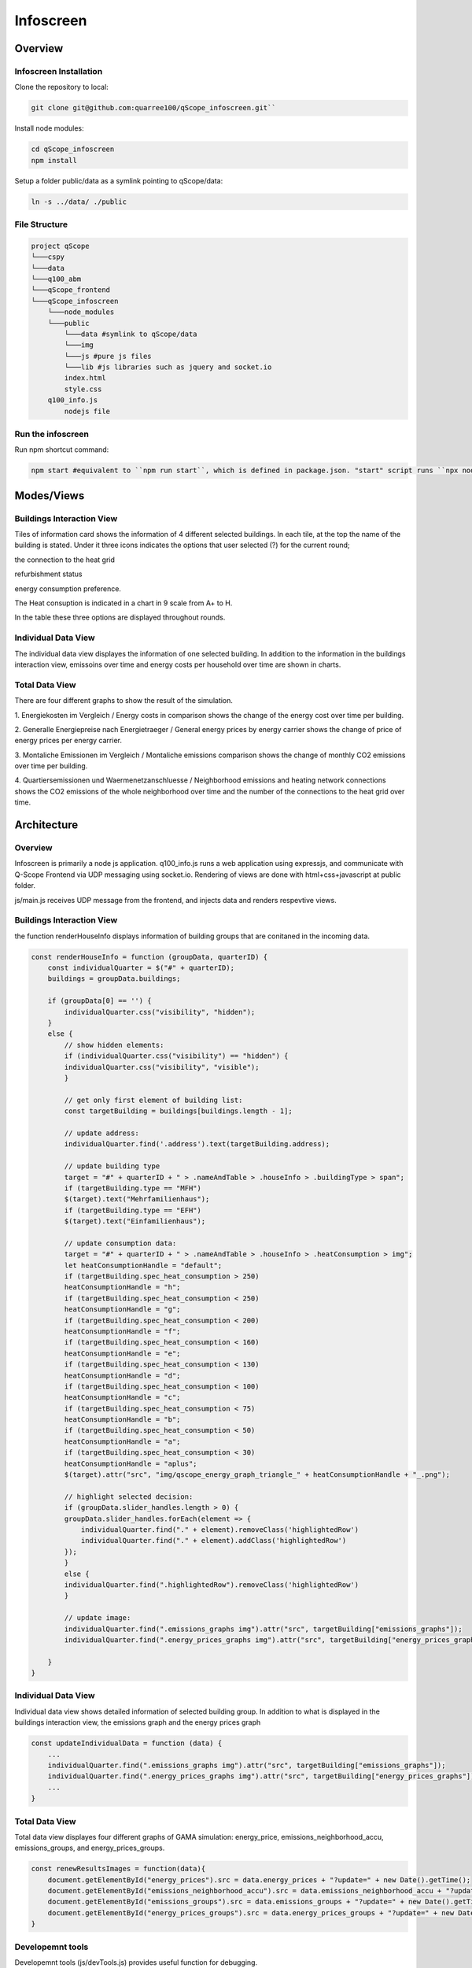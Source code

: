 .. _infoscreen:

Infoscreen
##########

Overview
***********************

.. _installing_infoscreen:

Infoscreen Installation
=======================

Clone the repository to local:

..  code-block:: bash

    git clone git@github.com:quarree100/qScope_infoscreen.git``


Install node modules:

..  code-block:: bash

    cd qScope_infoscreen
    npm install


Setup a folder public/data as a symlink pointing to qScope/data:

..  code-block:: bash

    ln -s ../data/ ./public


File Structure
=========================

..  code-block::

    project qScope
    └───cspy
    └───data
    └───q100_abm
    └───qScope_frontend
    └───qScope_infoscreen
        └───node_modules
        └───public
            └───data #symlink to qScope/data
            └───img
            └───js #pure js files
            └───lib #js libraries such as jquery and socket.io
            index.html
            style.css
        q100_info.js
            nodejs file

Run the infoscreen
=========================

Run npm shortcut command:

..  code-block:: bash

    npm start #equivalent to ``npm run start``, which is defined in package.json. "start" script runs ``npx nodemon q100_info.js``

Modes/Views
****************************

Buildings Interaction View
===========================

.. image:: img/Infoscreen_01_buildingsInteraction.png
    :align: center
    :alt: [Image of the infoscreen, showing four colored squares, each of which contains the address of the selected houses. In each of the squares there is a table with information on energy saving measures.]

.. |icon_heat_grid| image:: img/infoscreen_icon_heat_grid_connection.png
    :height: 3ex

.. |icon_green_plus| image:: img/infoscreen_icon_green_plus.png
    :height: 3ex

.. |icon_save_energy| image:: img/infoscreen_icon_save_energy.png
    :height: 3ex

Tiles of information card shows the information of 4 different selected buildings.
In each tile, at the top the name of the building is stated. Under it three icons indicates the options that user selected (?) for the current round;

|icon_heat_grid| the connection to the heat grid

|icon_green_plus| refurbishment status

|icon_save_energy| energy consumption preference.

The Heat consuption is indicated in a chart in 9 scale from A+ to H.

.. image:: img/infoscreen_energy_graph.png
    :align: center
    :alt: []
    :height: 4ex

In the table these three options are displayed throughout rounds.

Individual Data View
=========================

.. image:: img/Infoscreen_03a_individualDataView.png
    :align: center
    :alt: [close-up of a green square showing information of one of the selected houses and two graphs with predicted CO2-emissions and energy costs up until the year 2045.]


The individual data view displayes the information of one selected building. In addition to the information in the buildings interaction view, emissoins over time and energy costs per household over time are shown in charts.

Total Data View
=========================

.. image:: img/Infoscreen_03b_totalDataView.png
    :align: center
    :alt: [Image of the infoscreen showing the neighborhood's cumulated data and the housesholds emissions and energy costs in comparison.]

There are four different graphs to show the result of the simulation.

1. Energiekosten im Vergleich / Energy costs in comparison
shows the change of the energy cost over time per building.

2. Generalle Energiepreise nach Energietraeger / General energy prices by energy carrier
shows the change of price of energy prices per energy carrier.

3. Montaliche Emissionen im Vergleich / Montaliche emissions comparison
shows the change of monthly CO2 emissions over time per building.

4. Quartiersemissionen und Waermenetzanschluesse / Neighborhood emissions and heating network connections
shows the CO2 emissions of the whole neighborhood over time and the number of the connections to the heat grid over time.


Architecture
****************************

Overview
=========================
Infoscreen is primarily a node js application. q100_info.js runs a web application using expressjs, and communicate with Q-Scope Frontend via UDP messaging using socket.io. Rendering of views are done with html+css+javascript at public folder.

js/main.js receives UDP message from the frontend, and injects data and renders respevtive views.

Buildings Interaction View
===========================

the function renderHouseInfo displays information of building groups that are conitaned in the incoming data.

.. code-block:: javascript

    const renderHouseInfo = function (groupData, quarterID) {
        const individualQuarter = $("#" + quarterID);
        buildings = groupData.buildings;

        if (groupData[0] == '') {
            individualQuarter.css("visibility", "hidden");
        }
        else {
            // show hidden elements:
            if (individualQuarter.css("visibility") == "hidden") {
            individualQuarter.css("visibility", "visible");
            }

            // get only first element of building list:
            const targetBuilding = buildings[buildings.length - 1];

            // update address:
            individualQuarter.find('.address').text(targetBuilding.address);

            // update building type
            target = "#" + quarterID + " > .nameAndTable > .houseInfo > .buildingType > span";
            if (targetBuilding.type == "MFH")
            $(target).text("Mehrfamilienhaus");
            if (targetBuilding.type == "EFH")
            $(target).text("Einfamilienhaus");

            // update consumption data:
            target = "#" + quarterID + " > .nameAndTable > .houseInfo > .heatConsumption > img";
            let heatConsumptionHandle = "default";
            if (targetBuilding.spec_heat_consumption > 250)
            heatConsumptionHandle = "h";
            if (targetBuilding.spec_heat_consumption < 250)
            heatConsumptionHandle = "g";
            if (targetBuilding.spec_heat_consumption < 200)
            heatConsumptionHandle = "f";
            if (targetBuilding.spec_heat_consumption < 160)
            heatConsumptionHandle = "e";
            if (targetBuilding.spec_heat_consumption < 130)
            heatConsumptionHandle = "d";
            if (targetBuilding.spec_heat_consumption < 100)
            heatConsumptionHandle = "c";
            if (targetBuilding.spec_heat_consumption < 75)
            heatConsumptionHandle = "b";
            if (targetBuilding.spec_heat_consumption < 50)
            heatConsumptionHandle = "a";
            if (targetBuilding.spec_heat_consumption < 30)
            heatConsumptionHandle = "aplus";
            $(target).attr("src", "img/qscope_energy_graph_triangle_" + heatConsumptionHandle + "_.png");

            // highlight selected decision:
            if (groupData.slider_handles.length > 0) {
            groupData.slider_handles.forEach(element => {
                individualQuarter.find("." + element).removeClass('highlightedRow')
                individualQuarter.find("." + element).addClass('highlightedRow')
            });
            }
            else {
            individualQuarter.find(".highlightedRow").removeClass('highlightedRow')
            }

            // update image:
            individualQuarter.find(".emissions_graphs img").attr("src", targetBuilding["emissions_graphs"]);
            individualQuarter.find(".energy_prices_graphs img").attr("src", targetBuilding["energy_prices_graphs"]);

        }
    }



Individual Data View
=========================


Individual data view shows detailed information of selected building group. In addition to what is displayed in the buildings interaction view, 
the emissions graph and the energy prices graph

.. code-block::

    const updateIndividualData = function (data) {
        ...
        individualQuarter.find(".emissions_graphs img").attr("src", targetBuilding["emissions_graphs"]);
        individualQuarter.find(".energy_prices_graphs img").attr("src", targetBuilding["energy_prices_graphs"]);
        ...
    }




Total Data View
=========================

Total data view displayes four different graphs of GAMA simulation: energy_price, emissions_neighborhood_accu, emissions_groups, and energy_prices_groups.

.. code-block::

    const renewResultsImages = function(data){
        document.getElementById("energy_prices").src = data.energy_prices + "?update=" + new Date().getTime();
        document.getElementById("emissions_neighborhood_accu").src = data.emissions_neighborhood_accu + "?update=" + new Date().getTime();
        document.getElementById("emissions_groups").src = data.emissions_groups + "?update=" + new Date().getTime();
        document.getElementById("energy_prices_groups").src = data.energy_prices_groups + "?update=" + new Date().getTime();
    }




Developemnt tools
=========================

Developemnt tools (js/devTools.js) provides useful function for debugging.

Space bar: switch modes

D: show data view mode

V: show verbose (lines around html elements)

T: inject extra round data (a column will be added in the round information table)

I: inject sample data
